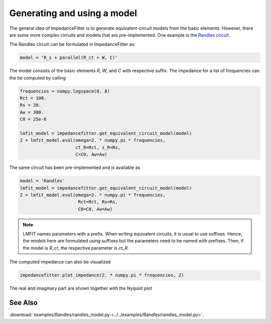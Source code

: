 Generating and using a model
----------------------------

The general idea of ImpedanceFitter
is to generate equivalent-circuit models
from the basic elements.
However, there are some more complex circuits and models
that are pre-implemented.
One example is the `Randles circuit <https://en.wikipedia.org/wiki/Randles_circuit>`_.

The Randles circuit
can be formulated in ImpedanceFitter as:

.. code-block:: python

       model = 'R_s + parallel(R_ct + W, C)'
 
The model consists of the basic elements
`R`, `W`, and `C` with respective suffix.
The impedance for a list of frequencies can the be 
computed by calling

.. code-block:: python

        frequencies = numpy.logspace(0, 8)
        Rct = 100.
        Rs = 20.
        Aw = 300.
        C0 = 25e-6

        lmfit_model = impedancefitter.get_equivalent_circuit_model(model)
        Z = lmfit_model.eval(omega=2. * numpy.pi * frequencies,
                             ct_R=Rct, s_R=Rs,
                             C=C0, Aw=Aw)


The same circuit has been pre-implemented and
is available as

.. code-block:: python

       model = 'Randles'
       lmfit_model = impedancefitter.get_equivalent_circuit_model(model)
       Z = lmfit_model.eval(omega=2. * numpy.pi * frequencies,
                             Rct=Rct, Rs=Rs,
                             C0=C0, Aw=Aw)


.. note::

        LMFIT names parameters with a prefix. 
        When writing equivalent circuits, it is
        usual to use suffixes.
        Hence, the models here are formulated using suffixes
        but the parameters need to be named with prefixes.
        Then, if the model is `R_ct`, the respective parameter is
        `ct_R`. 


The computed impedance can also be visualized 

.. code-block:: python

        impedancefitter.plot_impedance(2. * numpy.pi * frequencies, Z)

The real and imaginary part are shown together with the Nyquist plot

.. image:: randles_results_overview.*
        :width: 600


See Also
^^^^^^^^

:download:`examples/Randles/randles_model.py <../../examples/Randles/randles_model.py>`.
